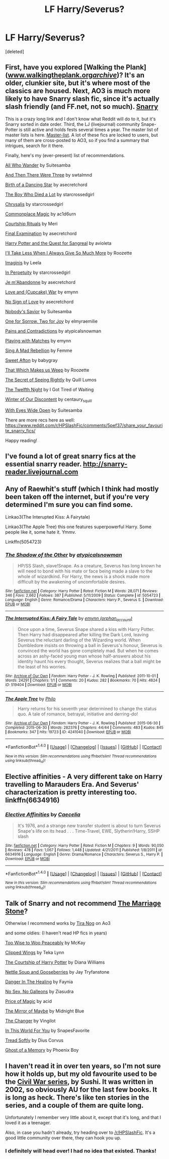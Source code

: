 #+TITLE: LF Harry/Severus?

* LF Harry/Severus?
:PROPERTIES:
:Score: 6
:DateUnix: 1488253756.0
:DateShort: 2017-Feb-28
:FlairText: Request
:END:
[deleted]


** First, have you explored [Walking the Plank]([[http://www.walkingtheplank.org/archive/][www.walkingtheplank.org/archive/]])? It's an older, clunkier site, but it's where most of the classics are housed. Next, AO3 is much more likely to have Snarry slash fic, since it's actually slash friendly (and FF.net, not so much). [[http://archiveofourown.org/works/search?utf8=%E2%9C%93&work_search%5Bquery%5D=&work_search%5Btitle%5D=&work_search%5Bcreator%5D=&work_search%5Brevised_at%5D=&work_search%5Bcomplete%5D=0&work_search%5Bsingle_chapter%5D=0&work_search%5Bword_count%5D=&work_search%5Blanguage_id%5D=&work_search%5Bfandom_names%5D=&work_search%5Brating_ids%5D=&work_search%5Bcharacter_names%5D=&work_search%5Brelationship_names%5D=Harry+Potter%2FSeverus+Snape&work_search%5Bfreeform_names%5D=&work_search%5Bhits%5D=&work_search%5Bkudos_count%5D=&work_search%5Bcomments_count%5D=&work_search%5Bbookmarks_count%5D=&work_search%5Bsort_column%5D=created_at&work_search%5Bsort_direction%5D=&commit=Search][Snarry]]

This is a crazy long link and I don't know what Reddit will do to it, but it's Snarry sorted in date order. Third, the LJ (livejournal) community Snape-Potter is still active and holds fests several times a year. The master list of master lists is here. [[http://snape-potter.livejournal.com/2631782.html][Master-list]]. A lot of these fics are locked to users, but many of them are cross-posted to AO3, so if you find a summary that intrigues, search for it there.

Finally, here's my (ever-present) list of recommendations.

[[http://archiveofourown.org/works/789504][All Who Wander]] by Suitesamba

[[http://archiveofourown.org/works/1252357][And Then There Were Three]] by swtalmnd

[[http://archiveofourown.org/works/677351/chapters/1240596][Birth of a Dancing Star]] by asecretchord

[[http://snape-potter.dreamwidth.org/312641.html][The Boy Who Died a Lot]] by starcrossedgirl

[[http://archiveofourown.org/works/304714][Chrysalis]] by starcrossedgirl

[[http://archiveofourown.org/works/102577][Commonplace Magic]] by ac1d6urn

[[http://archiveofourown.org/works/101383][Courtship Rituals]] by Meri

[[http://archiveofourown.org/works/813867][Final Examination]] by asecretchord

[[http://archiveofourown.org/works/613655][Harry Potter and the Quest for Sangreal]] by avioleta

[[http://snape-potter.dreamwidth.org/273055.html][I'll Take Less When I Always Give So Much More]] by Roozette

[[http://archiveofourown.org/works/73043/chapters/96850][Imaginis]] by Leela

[[http://archiveofourown.org/works/444407][In Perpetuity]] by starcrossedgirl

[[http://archiveofourown.org/works/328919][Je m'Abandonne]] by asecretchord

[[http://archiveofourown.org/works/519387][Love and (Cupcake) War]] by emynn

[[http://archiveofourown.org/works/441213][No Sign of Love]] by asecretchord

[[http://archiveofourown.org/works/1141607][Nobody's Savior]] by Suitesamba

[[http://archiveofourown.org/works/809798][One for Sorrow, Two for Joy]] by elmyraemilie

[[https://www.fanfiction.net/s/4463169/1/Pains-and-Contradictions][Pains and Contradictions]] by atypicalsnowman

[[http://archiveofourown.org/works/251876][Playing with Matches]] by emynn

[[http://archiveofourown.org/works/7035][Sing A Mad Rebellion]] by Femme

[[http://snape-potter.dreamwidth.org/261224.html][Sweet Afton]] by babygray

[[http://snape-potter.dreamwidth.org/276910.html][That Which Makes us Weep]] by Roozette

[[http://www.walkingtheplank.org/archive/viewstory.php?sid=3207][The Secret of Seeing Rightly]] by Quill Lumos

[[http://www.walkingtheplank.org/archive/viewstory.php?sid=1529&warning=4][The Twelfth Night]] by I Got Tired of Waiting

[[http://archiveofourown.org/works/907992][Winter of Our Discontent]] by centaury_squill

[[http://archiveofourown.org/works/610909?view_adult=true][With Eyes Wide Open]] by Suitesamba

There are more recs here as well: [[https://www.reddit.com/r/HPSlashFic/comments/5pef37/share_your_favourite_snarry_fics/]]

Happy reading!
:PROPERTIES:
:Author: throwaway01091960
:Score: 5
:DateUnix: 1488256915.0
:DateShort: 2017-Feb-28
:END:


** I've found a lot of great snarry fics at the essential snarry reader. [[http://snarry-reader.livejournal.com]]
:PROPERTIES:
:Author: silentowl
:Score: 2
:DateUnix: 1488260933.0
:DateShort: 2017-Feb-28
:END:


** Any of Raewhit's stuff (which I think had mostly been taken off the internet, but if you're very determined I'm sure you can find some.

Linkao3(The Interupted Kiss: A Fairytale)

Linkao3(The Apple Tree) this one features superpowerful Harry. Some people like it, some hate it. Ymmv.

Linkffn(5054723)
:PROPERTIES:
:Author: AntiqueGreen
:Score: 1
:DateUnix: 1488270978.0
:DateShort: 2017-Feb-28
:END:

*** [[http://www.fanfiction.net/s/5054723/1/][*/The Shadow of the Other/*]] by [[https://www.fanfiction.net/u/1383083/atypicalsnowman][/atypicalsnowman/]]

#+begin_quote
  HP/SS Slash, slave!Snape. As a creature, Severus has long known he will need to bond with his mate or face being made a slave to the whole of wizardkind. For Harry, the news is a shock made more difficult by the awakening of uncomfortable desires.
#+end_quote

^{/Site/: [[http://www.fanfiction.net/][fanfiction.net]] *|* /Category/: Harry Potter *|* /Rated/: Fiction M *|* /Words/: 28,071 *|* /Reviews/: 346 *|* /Favs/: 2,662 *|* /Follows/: 387 *|* /Published/: 5/11/2009 *|* /Status/: Complete *|* /id/: 5054723 *|* /Language/: English *|* /Genre/: Romance/Drama *|* /Characters/: Harry P., Severus S. *|* /Download/: [[http://www.ff2ebook.com/old/ffn-bot/index.php?id=5054723&source=ff&filetype=epub][EPUB]] or [[http://www.ff2ebook.com/old/ffn-bot/index.php?id=5054723&source=ff&filetype=mobi][MOBI]]}

--------------

[[http://archiveofourown.org/works/519404][*/The Interrupted Kiss: A Fairy Tale/*]] by [[http://www.archiveofourown.org/users/orphan_account/pseuds/emynn][/emynn (orphan_account)/]]

#+begin_quote
  Once upon a time, Severus Snape shared a kiss with Harry Potter. Then Harry had disappeared after killing the Dark Lord, leaving Severus the reluctant darling of the Wizarding world. When Dumbledore insists on throwing a ball in Severus's honour, Severus is convinced the world has gone completely mad. But when he comes across an ashy-faced young man whose half-answers about his identity haunt his every thought, Severus realizes that a ball might be the least of his worries.
#+end_quote

^{/Site/: [[http://www.archiveofourown.org/][Archive of Our Own]] *|* /Fandom/: Harry Potter - J. K. Rowling *|* /Published/: 2011-10-01 *|* /Words/: 24291 *|* /Chapters/: 1/1 *|* /Comments/: 20 *|* /Kudos/: 282 *|* /Bookmarks/: 70 *|* /Hits/: 4824 *|* /ID/: 519404 *|* /Download/: [[http://archiveofourown.org/downloads/em/emynn/519404/The%20Interrupted%20Kiss%20A%20Fairy.epub?updated_at=1474917069][EPUB]] or [[http://archiveofourown.org/downloads/em/emynn/519404/The%20Interrupted%20Kiss%20A%20Fairy.mobi?updated_at=1474917069][MOBI]]}

--------------

[[http://archiveofourown.org/works/4241040][*/The Apple Tree/*]] by [[http://www.archiveofourown.org/users/Philo/pseuds/Philo][/Philo/]]

#+begin_quote
  Harry returns for his seventh year determined to change the status quo. A tale of romance, betrayal, initiative and derring-do!
#+end_quote

^{/Site/: [[http://www.archiveofourown.org/][Archive of Our Own]] *|* /Fandom/: Harry Potter - J. K. Rowling *|* /Published/: 2015-06-30 *|* /Completed/: 2015-06-30 *|* /Words/: 282376 *|* /Chapters/: 44/44 *|* /Comments/: 483 *|* /Kudos/: 845 *|* /Bookmarks/: 347 *|* /Hits/: 19723 *|* /ID/: 4241040 *|* /Download/: [[http://archiveofourown.org/downloads/Ph/Philo/4241040/The%20Apple%20Tree.epub?updated_at=1485864485][EPUB]] or [[http://archiveofourown.org/downloads/Ph/Philo/4241040/The%20Apple%20Tree.mobi?updated_at=1485864485][MOBI]]}

--------------

*FanfictionBot*^{1.4.0} *|* [[[https://github.com/tusing/reddit-ffn-bot/wiki/Usage][Usage]]] | [[[https://github.com/tusing/reddit-ffn-bot/wiki/Changelog][Changelog]]] | [[[https://github.com/tusing/reddit-ffn-bot/issues/][Issues]]] | [[[https://github.com/tusing/reddit-ffn-bot/][GitHub]]] | [[[https://www.reddit.com/message/compose?to=tusing][Contact]]]

^{/New in this version: Slim recommendations using/ ffnbot!slim! /Thread recommendations using/ linksub(thread_id)!}
:PROPERTIES:
:Author: FanfictionBot
:Score: 2
:DateUnix: 1488271001.0
:DateShort: 2017-Feb-28
:END:


** Elective affinities - A very different take on Harry travelling to Marauders Era. And Severus' characterization is pretty interesting too. linkffn(6634916)
:PROPERTIES:
:Author: better_be_ravenclaw
:Score: 1
:DateUnix: 1488274011.0
:DateShort: 2017-Feb-28
:END:

*** [[http://www.fanfiction.net/s/6634916/1/][*/Elective Affinities/*]] by [[https://www.fanfiction.net/u/2688634/Caecelia][/Caecelia/]]

#+begin_quote
  It's 1976, and a strange new transfer student is about to turn Severus Snape's life on its head . . . Time-Travel, EWE, Slytherin!Harry, SSHP slash
#+end_quote

^{/Site/: [[http://www.fanfiction.net/][fanfiction.net]] *|* /Category/: Harry Potter *|* /Rated/: Fiction M *|* /Chapters/: 9 *|* /Words/: 90,050 *|* /Reviews/: 478 *|* /Favs/: 1,067 *|* /Follows/: 1,448 *|* /Updated/: 4/21/2011 *|* /Published/: 1/8/2011 *|* /id/: 6634916 *|* /Language/: English *|* /Genre/: Drama/Romance *|* /Characters/: Severus S., Harry P. *|* /Download/: [[http://www.ff2ebook.com/old/ffn-bot/index.php?id=6634916&source=ff&filetype=epub][EPUB]] or [[http://www.ff2ebook.com/old/ffn-bot/index.php?id=6634916&source=ff&filetype=mobi][MOBI]]}

--------------

*FanfictionBot*^{1.4.0} *|* [[[https://github.com/tusing/reddit-ffn-bot/wiki/Usage][Usage]]] | [[[https://github.com/tusing/reddit-ffn-bot/wiki/Changelog][Changelog]]] | [[[https://github.com/tusing/reddit-ffn-bot/issues/][Issues]]] | [[[https://github.com/tusing/reddit-ffn-bot/][GitHub]]] | [[[https://www.reddit.com/message/compose?to=tusing][Contact]]]

^{/New in this version: Slim recommendations using/ ffnbot!slim! /Thread recommendations using/ linksub(thread_id)!}
:PROPERTIES:
:Author: FanfictionBot
:Score: 1
:DateUnix: 1488274040.0
:DateShort: 2017-Feb-28
:END:


** Talk of Snarry and not recommend [[https://www.fanfiction.net/s/3484954/1/The-Marriage-Stone][The Marriage Stone]]?

Otherwise I recommend works by [[https://archiveofourown.org/users/tiranog/pseuds/tiranog/works?fandom_id=136512][Tira Nog]] on Ao3

and some oldies: (I haven't read HP fics in years)

[[http://remembrall.slashcity.net/viewstory.php?action=printable&textsize=0&sid=63&chapter=all][Too Wise to Woo Peaceably]] by McKay

[[http://morgan-d.net/hogwarts/letters/040311_HP-SB_CW.html][Clipped Wings]] by Teka Lynn

[[http://inkstain.inkquill.net/isf/archive/7/courtshipof.html][The Courtship of Harry Potter]] by Diana Williams

[[http://tryfanstone.co.uk/nettlesoup.htm][Nettle Soup and Gooseberries]] by Jay Tryfanstone

[[http://www.thesilversnitch.net/tss2/viewstory.php?sid=4045][Danger In The Healing]] by Faynia

[[http://ziasudra-fic.livejournal.com/25684.html#cutid1][No Sex, No Galleons]] by Ziasudra

[[https://archiveofourown.org/series/4045][Price of Magic]] by acid

[[http://www.greyblue.net/MidnightBlue/story.php?storyid=2][The Mirror of Maybe]] by Midnight Blue

[[http://www.fanfiction.net/s/2815219/35/][The Changer]] by Vingilot

[[https://www.fanfiction.net/s/2522479/1/In-This-World-For-You][In This World For You]] by SnapesFavorite

[[https://www.fanfiction.net/s/1847353/2/Tread-Softly][Tread Softly]] by Dius Corvus

[[https://www.fanfiction.net/s/2114791/1/Ghost-of-a-Memory][Ghost of a Memory]] by Phoenix Boy
:PROPERTIES:
:Author: rubysp
:Score: 1
:DateUnix: 1488277347.0
:DateShort: 2017-Feb-28
:END:


** I haven't read it in over ten years, so I'm not sure how it holds up, but my old favourite used to be the [[http://www.noiresensus.com/authors/a_sushi.html][Civil War series]], by Sushi. It was written in 2002, so obviously AU for the last few books. It is long as heck. There's like ten stories in the series, and a couple of them are quite long.

Unfortunately I remember very little about it, except that it's long, and that I loved it as a teenager.

Also, in case you hadn't already, try heading over to [[/r/HPSlashFic]]. It's a good little community over there, they can hook you up.
:PROPERTIES:
:Author: RainbowRhino
:Score: 1
:DateUnix: 1488301990.0
:DateShort: 2017-Feb-28
:END:

*** I definitely will head over! I had no idea that existed. Thanks!
:PROPERTIES:
:Author: stop_stop_stop
:Score: 1
:DateUnix: 1488337941.0
:DateShort: 2017-Mar-01
:END:

